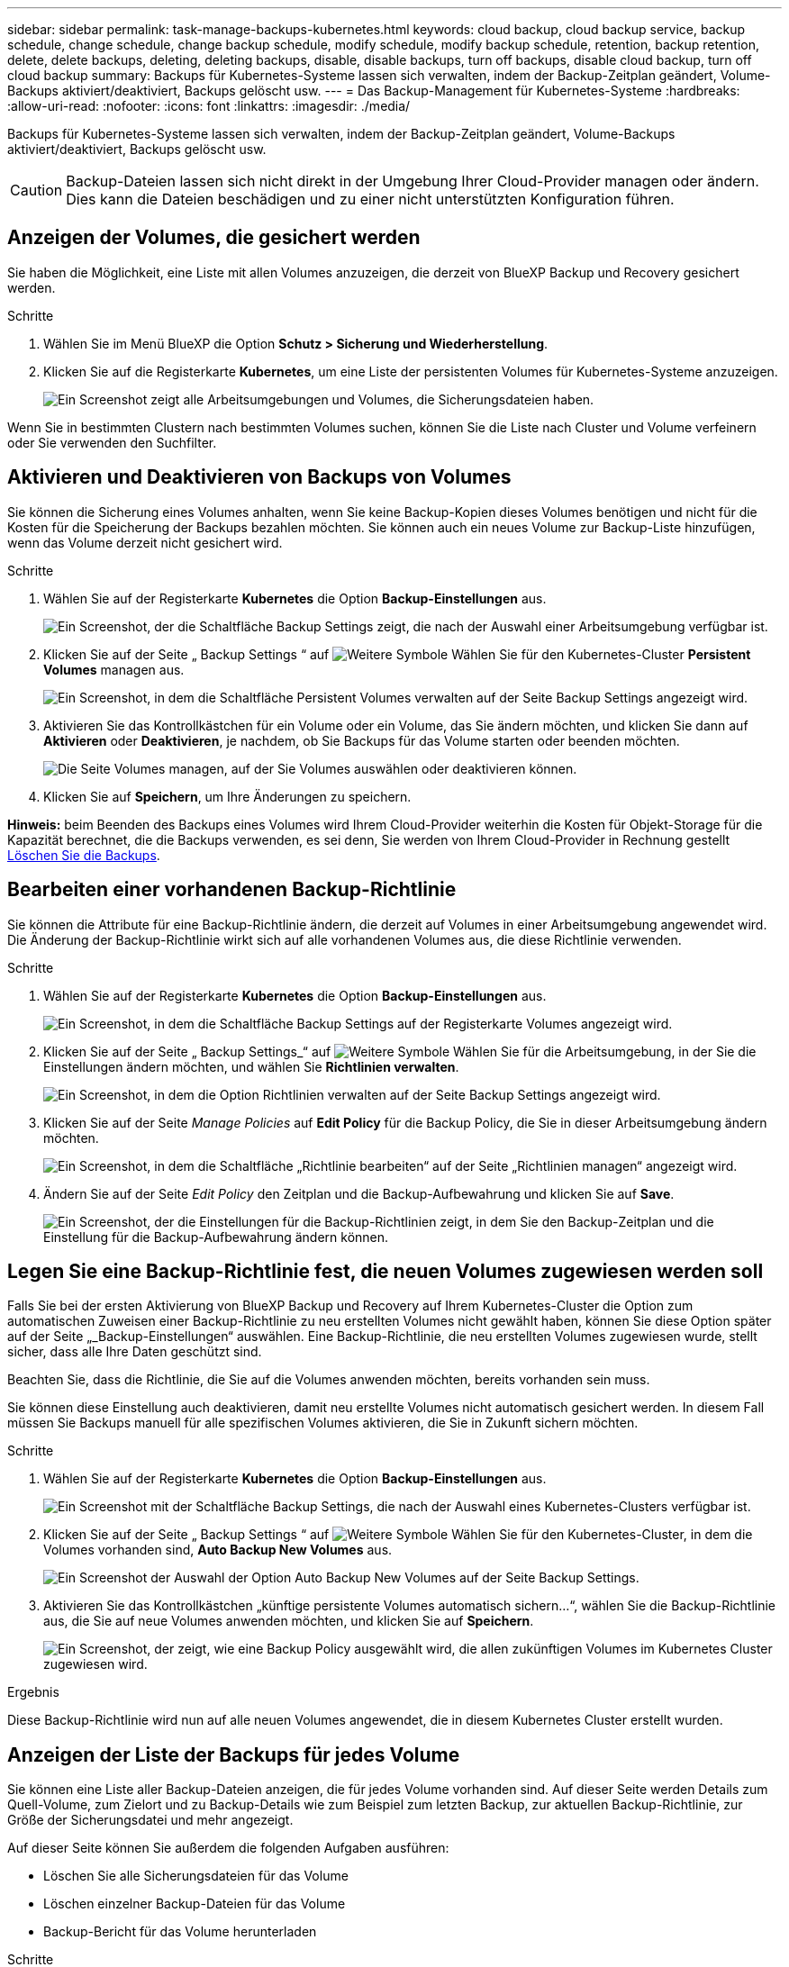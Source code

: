 ---
sidebar: sidebar 
permalink: task-manage-backups-kubernetes.html 
keywords: cloud backup, cloud backup service, backup schedule, change schedule, change backup schedule, modify schedule, modify backup schedule, retention, backup retention, delete, delete backups, deleting, deleting backups, disable, disable backups, turn off backups, disable cloud backup, turn off cloud backup 
summary: Backups für Kubernetes-Systeme lassen sich verwalten, indem der Backup-Zeitplan geändert, Volume-Backups aktiviert/deaktiviert, Backups gelöscht usw. 
---
= Das Backup-Management für Kubernetes-Systeme
:hardbreaks:
:allow-uri-read: 
:nofooter: 
:icons: font
:linkattrs: 
:imagesdir: ./media/


[role="lead"]
Backups für Kubernetes-Systeme lassen sich verwalten, indem der Backup-Zeitplan geändert, Volume-Backups aktiviert/deaktiviert, Backups gelöscht usw.


CAUTION: Backup-Dateien lassen sich nicht direkt in der Umgebung Ihrer Cloud-Provider managen oder ändern. Dies kann die Dateien beschädigen und zu einer nicht unterstützten Konfiguration führen.



== Anzeigen der Volumes, die gesichert werden

Sie haben die Möglichkeit, eine Liste mit allen Volumes anzuzeigen, die derzeit von BlueXP Backup und Recovery gesichert werden.

.Schritte
. Wählen Sie im Menü BlueXP die Option *Schutz > Sicherung und Wiederherstellung*.
. Klicken Sie auf die Registerkarte *Kubernetes*, um eine Liste der persistenten Volumes für Kubernetes-Systeme anzuzeigen.
+
image:screenshot_backup_dashboard_k8s.png["Ein Screenshot zeigt alle Arbeitsumgebungen und Volumes, die Sicherungsdateien haben."]



Wenn Sie in bestimmten Clustern nach bestimmten Volumes suchen, können Sie die Liste nach Cluster und Volume verfeinern oder Sie verwenden den Suchfilter.



== Aktivieren und Deaktivieren von Backups von Volumes

Sie können die Sicherung eines Volumes anhalten, wenn Sie keine Backup-Kopien dieses Volumes benötigen und nicht für die Kosten für die Speicherung der Backups bezahlen möchten. Sie können auch ein neues Volume zur Backup-Liste hinzufügen, wenn das Volume derzeit nicht gesichert wird.

.Schritte
. Wählen Sie auf der Registerkarte *Kubernetes* die Option *Backup-Einstellungen* aus.
+
image:screenshot_backup_settings_button_k8s.png["Ein Screenshot, der die Schaltfläche Backup Settings zeigt, die nach der Auswahl einer Arbeitsumgebung verfügbar ist."]

. Klicken Sie auf der Seite „ Backup Settings “ auf image:screenshot_horizontal_more_button.gif["Weitere Symbole"] Wählen Sie für den Kubernetes-Cluster *Persistent Volumes* managen aus.
+
image:screenshot_backup_manage_volumes_k8s.png["Ein Screenshot, in dem die Schaltfläche Persistent Volumes verwalten auf der Seite Backup Settings angezeigt wird."]

. Aktivieren Sie das Kontrollkästchen für ein Volume oder ein Volume, das Sie ändern möchten, und klicken Sie dann auf *Aktivieren* oder *Deaktivieren*, je nachdem, ob Sie Backups für das Volume starten oder beenden möchten.
+
image:screenshot_backup_manage_volumes_page_k8s.png["Die Seite Volumes managen, auf der Sie Volumes auswählen oder deaktivieren können."]

. Klicken Sie auf *Speichern*, um Ihre Änderungen zu speichern.


*Hinweis:* beim Beenden des Backups eines Volumes wird Ihrem Cloud-Provider weiterhin die Kosten für Objekt-Storage für die Kapazität berechnet, die die Backups verwenden, es sei denn, Sie werden von Ihrem Cloud-Provider in Rechnung gestellt <<Backups werden gelöscht,Löschen Sie die Backups>>.



== Bearbeiten einer vorhandenen Backup-Richtlinie

Sie können die Attribute für eine Backup-Richtlinie ändern, die derzeit auf Volumes in einer Arbeitsumgebung angewendet wird. Die Änderung der Backup-Richtlinie wirkt sich auf alle vorhandenen Volumes aus, die diese Richtlinie verwenden.

.Schritte
. Wählen Sie auf der Registerkarte *Kubernetes* die Option *Backup-Einstellungen* aus.
+
image:screenshot_backup_settings_button_k8s.png["Ein Screenshot, in dem die Schaltfläche Backup Settings auf der Registerkarte Volumes angezeigt wird."]

. Klicken Sie auf der Seite „ Backup Settings_“ auf image:screenshot_horizontal_more_button.gif["Weitere Symbole"] Wählen Sie für die Arbeitsumgebung, in der Sie die Einstellungen ändern möchten, und wählen Sie *Richtlinien verwalten*.
+
image:screenshot_backup_modify_policy_k8s.png["Ein Screenshot, in dem die Option Richtlinien verwalten auf der Seite Backup Settings angezeigt wird."]

. Klicken Sie auf der Seite _Manage Policies_ auf *Edit Policy* für die Backup Policy, die Sie in dieser Arbeitsumgebung ändern möchten.
+
image:screenshot_backup_manage_policy_page_edit_k8s.png["Ein Screenshot, in dem die Schaltfläche „Richtlinie bearbeiten“ auf der Seite „Richtlinien managen“ angezeigt wird."]

. Ändern Sie auf der Seite _Edit Policy_ den Zeitplan und die Backup-Aufbewahrung und klicken Sie auf *Save*.
+
image:screenshot_backup_edit_policy_k8s.png["Ein Screenshot, der die Einstellungen für die Backup-Richtlinien zeigt, in dem Sie den Backup-Zeitplan und die Einstellung für die Backup-Aufbewahrung ändern können."]





== Legen Sie eine Backup-Richtlinie fest, die neuen Volumes zugewiesen werden soll

Falls Sie bei der ersten Aktivierung von BlueXP Backup und Recovery auf Ihrem Kubernetes-Cluster die Option zum automatischen Zuweisen einer Backup-Richtlinie zu neu erstellten Volumes nicht gewählt haben, können Sie diese Option später auf der Seite „_Backup-Einstellungen“ auswählen. Eine Backup-Richtlinie, die neu erstellten Volumes zugewiesen wurde, stellt sicher, dass alle Ihre Daten geschützt sind.

Beachten Sie, dass die Richtlinie, die Sie auf die Volumes anwenden möchten, bereits vorhanden sein muss.

Sie können diese Einstellung auch deaktivieren, damit neu erstellte Volumes nicht automatisch gesichert werden. In diesem Fall müssen Sie Backups manuell für alle spezifischen Volumes aktivieren, die Sie in Zukunft sichern möchten.

.Schritte
. Wählen Sie auf der Registerkarte *Kubernetes* die Option *Backup-Einstellungen* aus.
+
image:screenshot_backup_settings_button_k8s.png["Ein Screenshot mit der Schaltfläche Backup Settings, die nach der Auswahl eines Kubernetes-Clusters verfügbar ist."]

. Klicken Sie auf der Seite „ Backup Settings “ auf image:screenshot_horizontal_more_button.gif["Weitere Symbole"] Wählen Sie für den Kubernetes-Cluster, in dem die Volumes vorhanden sind, *Auto Backup New Volumes* aus.
+
image:screenshot_auto_backup_new_volumes_k8s.png["Ein Screenshot der Auswahl der Option Auto Backup New Volumes auf der Seite Backup Settings."]

. Aktivieren Sie das Kontrollkästchen „künftige persistente Volumes automatisch sichern...“, wählen Sie die Backup-Richtlinie aus, die Sie auf neue Volumes anwenden möchten, und klicken Sie auf *Speichern*.
+
image:screenshot_auto_backup_k8s.png["Ein Screenshot, der zeigt, wie eine Backup Policy ausgewählt wird, die allen zukünftigen Volumes im Kubernetes Cluster zugewiesen wird."]



.Ergebnis
Diese Backup-Richtlinie wird nun auf alle neuen Volumes angewendet, die in diesem Kubernetes Cluster erstellt wurden.



== Anzeigen der Liste der Backups für jedes Volume

Sie können eine Liste aller Backup-Dateien anzeigen, die für jedes Volume vorhanden sind. Auf dieser Seite werden Details zum Quell-Volume, zum Zielort und zu Backup-Details wie zum Beispiel zum letzten Backup, zur aktuellen Backup-Richtlinie, zur Größe der Sicherungsdatei und mehr angezeigt.

Auf dieser Seite können Sie außerdem die folgenden Aufgaben ausführen:

* Löschen Sie alle Sicherungsdateien für das Volume
* Löschen einzelner Backup-Dateien für das Volume
* Backup-Bericht für das Volume herunterladen


.Schritte
. Klicken Sie auf der Registerkarte *Kubernetes* auf image:screenshot_horizontal_more_button.gif["Weitere Symbole"] Wählen Sie für das Quellvolume *Details & Sicherungsliste* aus.
+
image:screenshot_backup_view_k8s_backups_button.png["Ein Screenshot, der die Schaltfläche Details  Backup List anzeigt, die für ein einzelnes Volume verfügbar ist."]

+
Die Liste aller Sicherungsdateien wird zusammen mit Details zum Quell-Volume, dem Zielspeicherort und Backup-Details angezeigt.

+
image:screenshot_backup_view_k8s_backups.png["Ein Screenshot, der die Liste aller Sicherungsdateien für ein einzelnes Volume anzeigt."]





== Backups werden gelöscht

Mit BlueXP Backup und Recovery können Sie eine einzelne Backup-Datei löschen, alle Backups eines Volumes löschen oder alle Backups aller Volumes in einem Kubernetes-Cluster löschen. Sie können alle Backups löschen, wenn Sie die Backups nicht mehr benötigen oder wenn Sie das Quell-Volume gelöscht haben und alle Backups entfernen möchten.


CAUTION: Wenn Sie planen, eine Arbeitsumgebung oder ein Cluster mit Backups zu löschen, müssen Sie die Backups *löschen, bevor Sie das System löschen. BlueXP Backup und Recovery löscht Backups nicht automatisch, wenn Sie ein System löschen. Die Benutzeroberfläche bietet derzeit keine Unterstützung zum Löschen der Backups, nachdem das System gelöscht wurde. Für alle verbleibenden Backups werden weiterhin die Kosten für Objekt-Storage in Rechnung gestellt.



=== Löschen aller Sicherungsdateien für eine Arbeitsumgebung

Durch das Löschen aller Backups für eine Arbeitsumgebung werden keine zukünftigen Backups von Volumes in dieser Arbeitsumgebung deaktiviert. Wenn Sie die Erstellung von Backups aller Volumes in einer Arbeitsumgebung beenden möchten, können Sie Backups deaktivieren <<Deaktivieren von BlueXP Backup und Recovery für eine funktionierende Umgebung,Wie hier beschrieben>>.

.Schritte
. Wählen Sie auf der Registerkarte *Kubernetes* die Option *Backup-Einstellungen* aus.
+
image:screenshot_backup_settings_button_k8s.png["Ein Screenshot, der die Schaltfläche Backup Settings zeigt, die nach der Auswahl einer Arbeitsumgebung verfügbar ist."]

. Klicken Sie Auf image:screenshot_horizontal_more_button.gif["Weitere Symbole"] Für den Kubernetes-Cluster, wo Sie alle Backups löschen und wählen Sie *Alle Backups löschen*.
+
image:screenshot_delete_all_backups_k8s.png["Ein Screenshot mit der Auswahl der Schaltfläche Alle Backups löschen, um alle Backups für eine Arbeitsumgebung zu löschen."]

. Geben Sie im Bestätigungsdialogfeld den Namen der Arbeitsumgebung ein und klicken Sie auf *Löschen*.




=== Löschen aller Sicherungsdateien für ein Volume

Durch das Löschen aller Backups für ein Volume werden auch künftige Backups für dieses Volume deaktiviert.

Das können Sie <<Aktivieren und Deaktivieren von Backups von Volumes,Starten Sie neu, um Backups für das Volume zu erstellen>> Auf der Seite „Backups verwalten“ können Sie jederzeit Backups managen.

.Schritte
. Klicken Sie auf der Registerkarte *Kubernetes* auf image:screenshot_horizontal_more_button.gif["Weitere Symbole"] Wählen Sie für das Quellvolume *Details & Sicherungsliste* aus.
+
image:screenshot_backup_view_k8s_backups_button.png["Ein Screenshot, der die Schaltfläche Details  Backup List anzeigt, die für ein einzelnes Volume verfügbar ist."]

+
Die Liste aller Sicherungsdateien wird angezeigt.

+
image:screenshot_backup_view_backups_k8s.png["Ein Screenshot, der die Liste aller Sicherungsdateien für ein einzelnes Volume anzeigt."]

. Klicken Sie auf *Aktionen* > *Alle Backups löschen*.
+
image:screenshot_delete_we_backups.png["Ein Screenshot, der zeigt, wie alle Sicherungsdateien für ein Volume gelöscht werden."]

. Geben Sie im Bestätigungsdialogfeld den Namen des Datenträgers ein und klicken Sie auf *Löschen*.




=== Löschen einer einzelnen Backup-Datei für ein Volume

Sie können eine einzelne Sicherungsdatei löschen. Diese Funktion ist nur verfügbar, wenn das Volume Backup aus einem System mit ONTAP 9.8 oder neuer erstellt wurde.

.Schritte
. Klicken Sie auf der Registerkarte *Kubernetes* auf image:screenshot_horizontal_more_button.gif["Weitere Symbole"] Wählen Sie für das Quellvolume *Details & Sicherungsliste* aus.
+
image:screenshot_backup_view_k8s_backups_button.png["Ein Screenshot, der die Schaltfläche Details  Backup List anzeigt, die für ein einzelnes Volume verfügbar ist."]

+
Die Liste aller Sicherungsdateien wird angezeigt.

+
image:screenshot_backup_view_backups_k8s.png["Ein Screenshot, der die Liste aller Sicherungsdateien für ein einzelnes Volume anzeigt."]

. Klicken Sie Auf image:screenshot_horizontal_more_button.gif["Weitere Symbole"] Für die Sicherungsdatei des Datenträgers, die Sie löschen möchten, klicken Sie auf *Löschen*.
+
image:screenshot_delete_one_backup_k8s.png["Ein Screenshot, der zeigt, wie eine einzelne Sicherungsdatei gelöscht wird."]

. Klicken Sie im Bestätigungsdialogfeld auf *Löschen*.




== Deaktivieren von BlueXP Backup und Recovery für eine funktionierende Umgebung

Durch die Deaktivierung von BlueXP Backup- und Recovery-Funktionen für eine funktionierende Umgebung werden die Backups jedes Volumes im System deaktiviert und auch die Möglichkeit zur Wiederherstellung eines Volumes wird deaktiviert. Vorhandene Backups werden nicht gelöscht. Dadurch wird die Registrierung des Backup-Service in dieser Arbeitsumgebung nicht aufgehoben. Im Grunde können Sie alle Backup- und Wiederherstellungsaktivitäten für einen bestimmten Zeitraum anhalten.

Beachten Sie, dass Cloud-Provider Ihnen weiterhin die Kosten für Objekt-Storage für die Kapazität in Ihrem Backup in Rechnung stellen, es sei denn, Sie sind erforderlich <<Löschen aller Sicherungsdateien für eine Arbeitsumgebung,Löschen Sie die Backups>>.

.Schritte
. Wählen Sie auf der Registerkarte *Kubernetes* die Option *Backup-Einstellungen* aus.
+
image:screenshot_backup_settings_button_k8s.png["Ein Screenshot, der die Schaltfläche Backup Settings zeigt, die nach der Auswahl einer Arbeitsumgebung verfügbar ist."]

. Klicken Sie auf der Seite „ Backup Settings “ auf image:screenshot_horizontal_more_button.gif["Weitere Symbole"] Für die Arbeitsumgebung oder den Kubernetes-Cluster, wo Sie Backups deaktivieren und *deactivate Backup* wählen möchten.
+
image:screenshot_disable_backups_k8s.png["Ein Screenshot der Schaltfläche „Sicherung deaktivieren“ für eine Arbeitsumgebung."]

. Klicken Sie im Bestätigungsdialogfeld auf *Deaktivieren*.



NOTE: Für diese Arbeitsumgebung wird während der Sicherung eine *Sicherung aktivieren*-Schaltfläche angezeigt. Sie können auf diese Schaltfläche klicken, wenn Sie die Backup-Funktion in dieser Arbeitsumgebung erneut aktivieren möchten.



== Registrierung des BlueXP Backup und Recovery für eine funktionierende Umgebung

Wenn Sie die Backup-Funktionen nicht mehr nutzen möchten und Sie die Kosten für Backups in dieser Arbeitsumgebung abschaffen möchten, können Sie die Registrierung für das BlueXP Backup und Recovery für eine Arbeitsumgebung aufheben. Diese Funktion wird in der Regel verwendet, wenn Sie planen, einen Kubernetes-Cluster zu löschen, und Sie den Backup-Service abbrechen möchten.

Sie können diese Funktion auch verwenden, wenn Sie den Zielobjektspeicher ändern möchten, in dem Ihre Cluster-Backups gespeichert werden. Nachdem Sie BlueXP Backup und Recovery für die Arbeitsumgebung entfernt haben, können Sie BlueXP Backup und Recovery für dieses Cluster mithilfe der Informationen des neuen Cloud-Providers aktivieren.

Bevor Sie das Backup- und Recovery-System von BlueXP aufheben können, müssen Sie in der folgenden Reihenfolge vorgehen:

* BlueXP Backup und Recovery für die Arbeitsumgebung deaktivieren
* Löschen Sie alle Backups für die Arbeitsumgebung


Die Option zum Aufheben der Registrierung ist erst verfügbar, wenn diese beiden Aktionen abgeschlossen sind.

.Schritte
. Wählen Sie auf der Registerkarte *Kubernetes* die Option *Backup-Einstellungen* aus.
+
image:screenshot_backup_settings_button_k8s.png["Ein Screenshot, der die Schaltfläche Backup Settings zeigt, die nach der Auswahl einer Arbeitsumgebung verfügbar ist."]

. Klicken Sie auf der Seite „ Backup Settings “ auf image:screenshot_horizontal_more_button.gif["Weitere Symbole"] Für den Kubernetes-Cluster, wo Sie den Backup-Service wieder registrieren und wählen Sie *Unregister*.
+
image:screenshot_backup_unregister.png["Ein Screenshot der Schaltfläche „Registrieren“ für eine Arbeitsumgebung."]

. Klicken Sie im Bestätigungsdialogfeld auf *Registrierung aufheben*.

